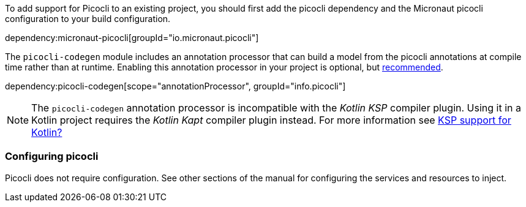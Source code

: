 To add support for Picocli to an existing project, you should first add the picocli dependency and the Micronaut picocli configuration to your build configuration.

dependency:micronaut-picocli[groupId="io.micronaut.picocli"]

The `picocli-codegen` module includes an annotation processor that can build a model from the picocli annotations at compile time rather than at runtime. Enabling this annotation processor in your project is optional, but https://picocli.info/#_annotation_processor[recommended].

dependency:picocli-codegen[scope="annotationProcessor", groupId="info.picocli"]

NOTE: The `picocli-codegen` annotation processor is incompatible with the _Kotlin KSP_ compiler plugin. Using it in a Kotlin project requires the _Kotlin Kapt_ compiler plugin instead. For more information see link:https://github.com/remkop/picocli/issues/1564[KSP support for Kotlin?]

=== Configuring picocli

Picocli does not require configuration. See other sections of the manual for configuring the services and resources to inject.


